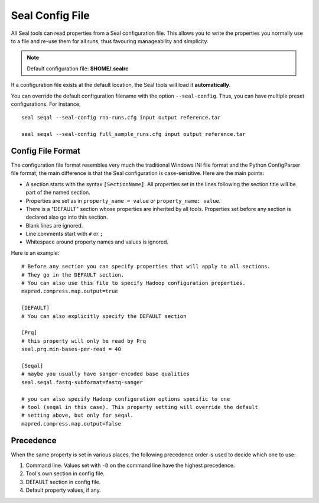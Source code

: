 .. _seal_config:

Seal Config File
===========================

All Seal tools can read properties from a Seal configuration file.  This allows you
to write the properties you normally use to a file and re-use them for all runs,
thus favouring manageability and simplicity.

.. note::  Default configuration file: **$HOME/.sealrc**

If a configuration file exists at the default location, the Seal tools will load
it **automatically**.

You can override the default configuration filename with the option
``--seal-config``.  Thus, you can have multiple preset configurations.  For
instance,

::

  seal seqal --seal-config rna-runs.cfg input output reference.tar

  seal seqal --seal-config full_sample_runs.cfg input output reference.tar



Config File Format
+++++++++++++++++++++++++++++++++

The configuration file format resembles very much the traditional Windows INI
file format and the Python ConfigParser file format; the main difference is that
the Seal configuration is case-sensitive.  Here are the main points:

* A section starts with the syntax ``[SectionName]``.  All properties set in the
  lines following the section title will be part of the named section.
* Properties are set as in ``property_name = value`` or ``property_name: value``.
* There is a "DEFAULT" section whose properties are inherited by all tools.
  Properties set before any section is declared also go into this section.
* Blank lines are ignored.
* Line comments start with ``#`` or ``;``
* Whitespace around property names and values is ignored.

Here is an example::

  # Before any section you can specify properties that will apply to all sections.
  # They go in the DEFAULT section.
  # You can also use this file to specify Hadoop configuration properties.
  mapred.compress.map.output=true

  [DEFAULT]
  # You can also explicitly specify the DEFAULT section

  [Prq]
  # this property will only be read by Prq
  seal.prq.min-bases-per-read = 40

  [Seqal]
  # maybe you usually have sanger-encoded base qualities
  seal.seqal.fastq-subformat=fastq-sanger

  # you can also specify Hadoop configuration options specific to one
  # tool (seqal in this case). This property setting will override the default
  # setting above, but only for seqal.
  mapred.compress.map.output=false

Precedence
+++++++++++++

When the same property is set in various places, the following precedence order
is used to decide which one to use:


#. Command line. Values set with ``-D`` on the command line have the highest precedence.
#. Tool's own section in config file.
#. DEFAULT section in config file.
#. Default property values, if any.



